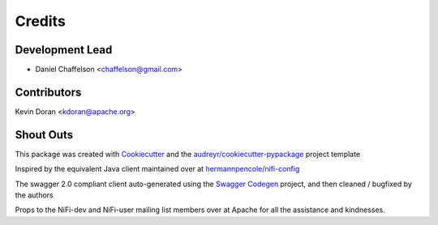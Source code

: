 =======
Credits
=======

Development Lead
----------------

* Daniel Chaffelson <chaffelson@gmail.com>

Contributors
------------

Kevin Doran <kdoran@apache.org>

Shout Outs
----------

This package was created with Cookiecutter_ and the `audreyr/cookiecutter-pypackage`_ project template

.. _Cookiecutter: https://github.com/audreyr/cookiecutter
.. _`audreyr/cookiecutter-pypackage`: https://github.com/audreyr/cookiecutter-pypackage

Inspired by the equivalent Java client maintained over at
`hermannpencole/nifi-config <https://github.com/hermannpencole/nifi-config>`_

The swagger 2.0 compliant client auto-generated using the
`Swagger Codegen <https://github.com/swagger-api/swagger-codegen>`_ project,
and then cleaned / bugfixed by the authors

Props to the NiFi-dev and NiFi-user mailing list members over at Apache for all the assistance and kindnesses.
